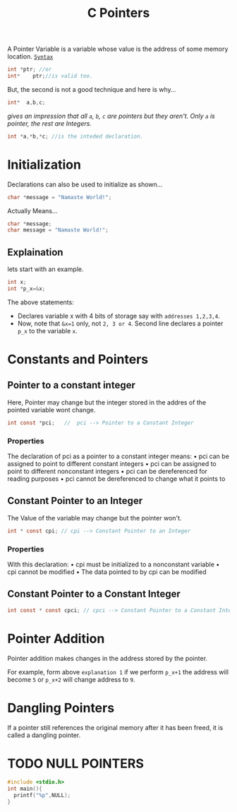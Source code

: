 :PROPERTIES:
:ID:       515e92a9-97cb-441b-ba09-44eafc73d1cb
:END:
#+title: C Pointers


A Pointer Variable is a variable whose value is the address of some memory location.
_=Syntax=_
#+begin_src C
  int *ptr; //or
  int*    ptr;//is valid too.
#+end_src
But, the second is not a good technique and here is why...
#+begin_src C
  int*  a,b,c;
#+end_src
/gives an impression that all =a=, =b=, =c= are pointers but they aren't. Only =a= is pointer, the rest are Integers./
#+begin_src C
  int *a,*b,*c; //is the inteded declaration.
#+end_src
* Initialization
Declarations can also be used to initialize as shown...
#+begin_src C
  char *message = "Namaste World!";
#+end_src
Actually Means...
#+begin_src C
  char *message;
  char message = "Namaste World!";
#+end_src
** Explaination
lets start with an example.

#+begin_src C
  int x;
  int *p_x=&x;
#+end_src
The above statements:
+ Declares variable x with 4 bits of storage say with =addresses 1,2,3,4=.
+ Now, note that =&x=1= only, not =2, 3 or 4=. Second line declares a pointer =p_x= to the variable =x=.
* Constants and Pointers
** Pointer to a constant integer
Here, Pointer may change but the integer stored in the addres of the pointed variable wont change.
#+begin_src C
  int const *pci;   //  pci --> Pointer to a Constant Integer
#+end_src
*** Properties
The declaration of pci as a pointer to a constant integer means:
• pci can be assigned to point to different constant integers
• pci can be assigned to point to different nonconstant integers
• pci can be dereferenced for reading purposes
• pci cannot be dereferenced to change what it points to
** Constant Pointer to an Integer
The Value of the variable may change but the pointer won't.
#+begin_src C
  int * const cpi; // cpi --> Constant Pointer to an Integer
#+end_src
*** Properties
With this declaration:
• cpi must be initialized to a nonconstant variable
• cpi cannot be modified
• The data pointed to by cpi can be modified
** Constant Pointer to a Constant Integer
#+begin_src C
  int const * const cpci; // cpci --> Constant Pointer to a Constant Integer
#+end_src

* Pointer Addition
Pointer addition makes changes in the address stored by the pointer.

For example, form above =explanation 1= if we perform =p_x+1= the address will become =5= or =p_x+2= will change address to =9=.

* Dangling Pointers
If a pointer still references the original memory after it has been freed, it is called a dangling pointer.

* TODO NULL POINTERS
#+begin_src C
  #include <stdio.h>
  int main(){
    printf("%p",NULL);
  }
#+end_src

#+RESULTS:
: (nil)
